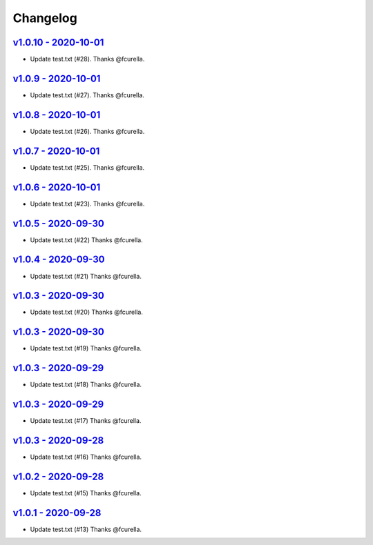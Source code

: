 Changelog
=========

`v1.0.10 - 2020-10-01 <https://github.com/fcurella/testrepo/compare/v1.0.9...v1.0.10>`_
---------------------------------------------------------------------------------------

* Update test.txt (#28). Thanks @fcurella.

`v1.0.9 - 2020-10-01 <https://github.com/fcurella/testrepo/compare/v1.0.8...v1.0.9>`_
-------------------------------------------------------------------------------------

* Update test.txt (#27). Thanks @fcurella.

`v1.0.8 - 2020-10-01 <https://github.com/fcurella/testrepo/compare/v1.0.7...v1.0.8>`_
-------------------------------------------------------------------------------------

* Update test.txt (#26). Thanks @fcurella.

`v1.0.7 - 2020-10-01 <https://github.com/fcurella/testrepo/compare/v1.0.6...v1.0.7>`_
-------------------------------------------------------------------------------------

* Update test.txt (#25). Thanks @fcurella.

`v1.0.6 - 2020-10-01 <https://github.com/fcurella/testrepo/compare/v1.0.5...v1.0.6>`_
-------------------------------------------------------------------------------------

* Update test.txt (#23). Thanks @fcurella.

`v1.0.5 - 2020-09-30 <https://github.com/fcurella/testrepo/compare/v1.0.4...v1.0.5>`_
-------------------------------------------------------------------------------------

* Update test.txt (#22) Thanks @fcurella.

`v1.0.4 - 2020-09-30 <https://github.com/fcurella/testrepo/compare/v1.0.3...v1.0.4>`_
-------------------------------------------------------------------------------------

* Update test.txt (#21) Thanks @fcurella.

`v1.0.3 - 2020-09-30 <https://github.com/fcurella/testrepo/compare/v1.0.2...v1.0.3>`_
-------------------------------------------------------------------------------------

* Update test.txt (#20) Thanks @fcurella.

`v1.0.3 - 2020-09-30 <https://github.com/fcurella/testrepo/compare/v1.0.2...v1.0.3>`_
-------------------------------------------------------------------------------------

* Update test.txt (#19) Thanks @fcurella.

`v1.0.3 - 2020-09-29 <https://github.com/fcurella/testrepo/compare/v1.0.2...v1.0.3>`_
-------------------------------------------------------------------------------------

* Update test.txt (#18) Thanks @fcurella.

`v1.0.3 - 2020-09-29 <https://github.com/fcurella/testrepo/compare/v1.0.2...v1.0.3>`_
-------------------------------------------------------------------------------------

* Update test.txt (#17) Thanks @fcurella.

`v1.0.3 - 2020-09-28 <https://github.com/fcurella/testrepo/compare/v1.0.2...v1.0.3>`_
-------------------------------------------------------------------------------------

* Update test.txt (#16) Thanks @fcurella.

`v1.0.2 - 2020-09-28 <https://github.com/fcurella/testrepo/compare/v1.0.1...v1.0.2>`_
-------------------------------------------------------------------------------------

* Update test.txt (#15) Thanks @fcurella.

`v1.0.1 - 2020-09-28 <https://github.com/fcurella/testrepo/compare/v1.0.0...v1.0.1>`_
-------------------------------------------------------------------------------------

* Update test.txt (#13) Thanks @fcurella.
